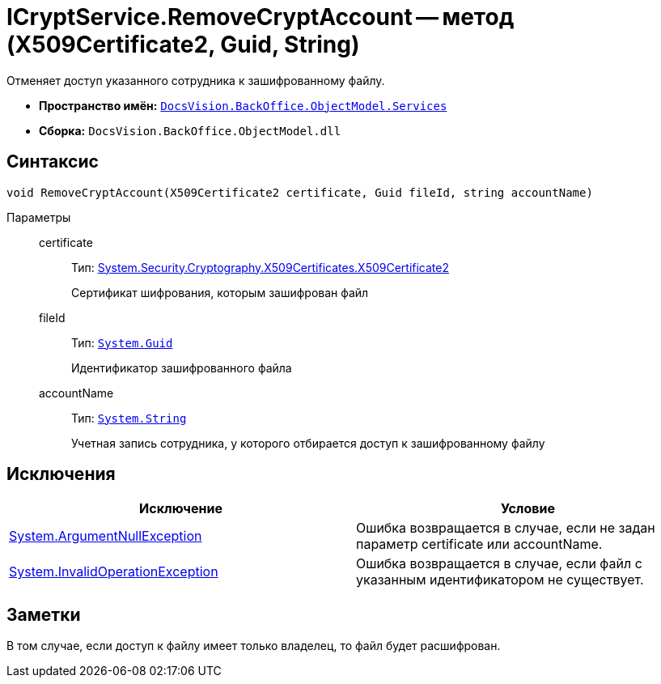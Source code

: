= ICryptService.RemoveCryptAccount -- метод (X509Certificate2, Guid, String)

Отменяет доступ указанного сотрудника к зашифрованному файлу.

* *Пространство имён:* `xref:api/DocsVision/BackOffice/ObjectModel/Services/Services_NS.adoc[DocsVision.BackOffice.ObjectModel.Services]`
* *Сборка:* `DocsVision.BackOffice.ObjectModel.dll`

== Синтаксис

[source,csharp]
----
void RemoveCryptAccount(X509Certificate2 certificate, Guid fileId, string accountName)
----

Параметры::
certificate:::
Тип: http://msdn.microsoft.com/ru-ru/library/system.security.cryptography.x509certificates.x509certificate2.aspx[System.Security.Cryptography.X509Certificates.X509Certificate2]
+
Сертификат шифрования, которым зашифрован файл
fileId:::
Тип: `http://msdn.microsoft.com/ru-ru/library/system.guid.aspx[System.Guid]`
+
Идентификатор зашифрованного файла
accountName:::
Тип: `http://msdn.microsoft.com/ru-ru/library/system.string.aspx[System.String]`
+
Учетная запись сотрудника, у которого отбирается доступ к зашифрованному файлу

== Исключения

[cols=",",options="header"]
|===
|Исключение |Условие
|http://msdn.microsoft.com/ru-ru/library/system.argumentnullexception.aspx[System.ArgumentNullException] |Ошибка возвращается в случае, если не задан параметр certificate или accountName.
|http://msdn.microsoft.com/ru-ru/library/system.invalidoperationexception.aspx[System.InvalidOperationException] |Ошибка возвращается в случае, если файл с указанным идентификатором не существует.
|===

== Заметки

В том случае, если доступ к файлу имеет только владелец, то файл будет расшифрован.
